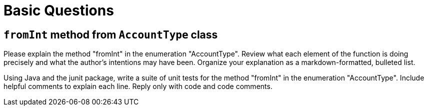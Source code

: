 = Basic Questions

== `fromInt` method from `AccountType` class

Please explain the method "fromInt" in the enumeration "AccountType". Review what each element of the function is doing precisely and what the author's intentions may have been. Organize your explanation as a markdown-formatted, bulleted list.

Using Java and the junit package, write a suite of unit tests for the method "fromInt" in the enumeration "AccountType". Include helpful comments to explain each line. Reply only with code and code comments.
